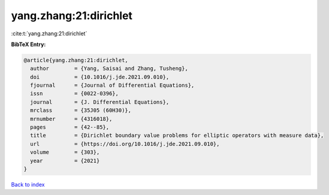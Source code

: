 yang.zhang:21:dirichlet
=======================

:cite:t:`yang.zhang:21:dirichlet`

**BibTeX Entry:**

.. code-block:: bibtex

   @article{yang.zhang:21:dirichlet,
     author        = {Yang, Saisai and Zhang, Tusheng},
     doi           = {10.1016/j.jde.2021.09.010},
     fjournal      = {Journal of Differential Equations},
     issn          = {0022-0396},
     journal       = {J. Differential Equations},
     mrclass       = {35J05 (60H30)},
     mrnumber      = {4316018},
     pages         = {42--85},
     title         = {Dirichlet boundary value problems for elliptic operators with measure data},
     url           = {https://doi.org/10.1016/j.jde.2021.09.010},
     volume        = {303},
     year          = {2021}
   }

`Back to index <../By-Cite-Keys.html>`_

